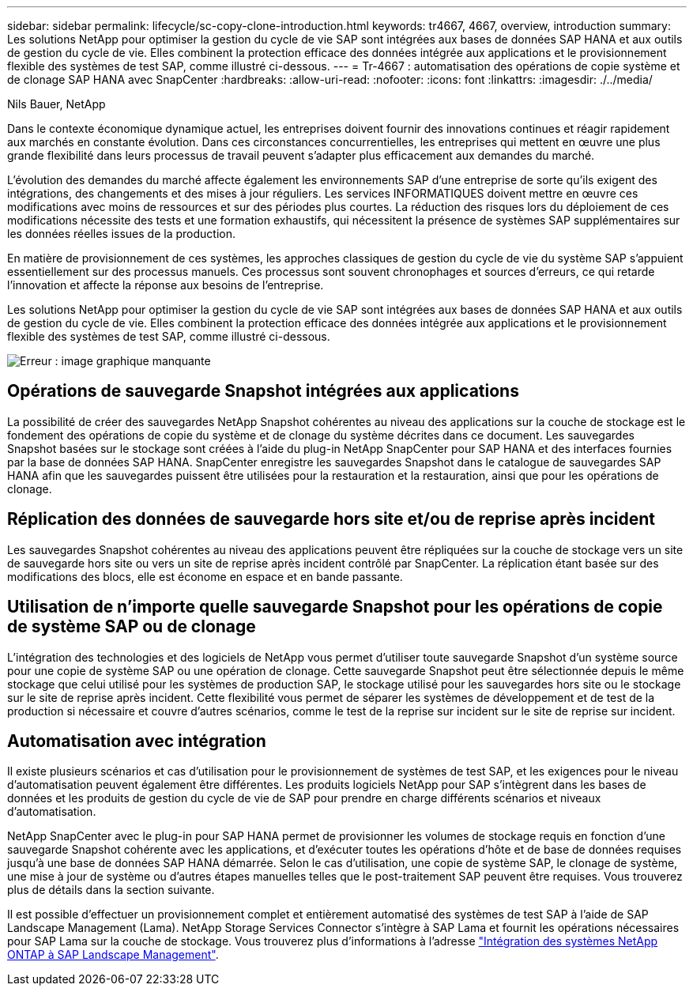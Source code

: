 ---
sidebar: sidebar 
permalink: lifecycle/sc-copy-clone-introduction.html 
keywords: tr4667, 4667, overview, introduction 
summary: Les solutions NetApp pour optimiser la gestion du cycle de vie SAP sont intégrées aux bases de données SAP HANA et aux outils de gestion du cycle de vie. Elles combinent la protection efficace des données intégrée aux applications et le provisionnement flexible des systèmes de test SAP, comme illustré ci-dessous. 
---
= Tr-4667 : automatisation des opérations de copie système et de clonage SAP HANA avec SnapCenter
:hardbreaks:
:allow-uri-read: 
:nofooter: 
:icons: font
:linkattrs: 
:imagesdir: ./../media/


Nils Bauer, NetApp

Dans le contexte économique dynamique actuel, les entreprises doivent fournir des innovations continues et réagir rapidement aux marchés en constante évolution. Dans ces circonstances concurrentielles, les entreprises qui mettent en œuvre une plus grande flexibilité dans leurs processus de travail peuvent s'adapter plus efficacement aux demandes du marché.

L'évolution des demandes du marché affecte également les environnements SAP d'une entreprise de sorte qu'ils exigent des intégrations, des changements et des mises à jour réguliers. Les services INFORMATIQUES doivent mettre en œuvre ces modifications avec moins de ressources et sur des périodes plus courtes. La réduction des risques lors du déploiement de ces modifications nécessite des tests et une formation exhaustifs, qui nécessitent la présence de systèmes SAP supplémentaires sur les données réelles issues de la production.

En matière de provisionnement de ces systèmes, les approches classiques de gestion du cycle de vie du système SAP s'appuient essentiellement sur des processus manuels. Ces processus sont souvent chronophages et sources d'erreurs, ce qui retarde l'innovation et affecte la réponse aux besoins de l'entreprise.

Les solutions NetApp pour optimiser la gestion du cycle de vie SAP sont intégrées aux bases de données SAP HANA et aux outils de gestion du cycle de vie. Elles combinent la protection efficace des données intégrée aux applications et le provisionnement flexible des systèmes de test SAP, comme illustré ci-dessous.

image:sc-copy-clone-image1.png["Erreur : image graphique manquante"]



== Opérations de sauvegarde Snapshot intégrées aux applications

La possibilité de créer des sauvegardes NetApp Snapshot cohérentes au niveau des applications sur la couche de stockage est le fondement des opérations de copie du système et de clonage du système décrites dans ce document. Les sauvegardes Snapshot basées sur le stockage sont créées à l'aide du plug-in NetApp SnapCenter pour SAP HANA et des interfaces fournies par la base de données SAP HANA. SnapCenter enregistre les sauvegardes Snapshot dans le catalogue de sauvegardes SAP HANA afin que les sauvegardes puissent être utilisées pour la restauration et la restauration, ainsi que pour les opérations de clonage.



== Réplication des données de sauvegarde hors site et/ou de reprise après incident

Les sauvegardes Snapshot cohérentes au niveau des applications peuvent être répliquées sur la couche de stockage vers un site de sauvegarde hors site ou vers un site de reprise après incident contrôlé par SnapCenter. La réplication étant basée sur des modifications des blocs, elle est économe en espace et en bande passante.



== Utilisation de n'importe quelle sauvegarde Snapshot pour les opérations de copie de système SAP ou de clonage

L'intégration des technologies et des logiciels de NetApp vous permet d'utiliser toute sauvegarde Snapshot d'un système source pour une copie de système SAP ou une opération de clonage. Cette sauvegarde Snapshot peut être sélectionnée depuis le même stockage que celui utilisé pour les systèmes de production SAP, le stockage utilisé pour les sauvegardes hors site ou le stockage sur le site de reprise après incident. Cette flexibilité vous permet de séparer les systèmes de développement et de test de la production si nécessaire et couvre d'autres scénarios, comme le test de la reprise sur incident sur le site de reprise sur incident.



== Automatisation avec intégration

Il existe plusieurs scénarios et cas d'utilisation pour le provisionnement de systèmes de test SAP, et les exigences pour le niveau d'automatisation peuvent également être différentes. Les produits logiciels NetApp pour SAP s'intègrent dans les bases de données et les produits de gestion du cycle de vie de SAP pour prendre en charge différents scénarios et niveaux d'automatisation.

NetApp SnapCenter avec le plug-in pour SAP HANA permet de provisionner les volumes de stockage requis en fonction d'une sauvegarde Snapshot cohérente avec les applications, et d'exécuter toutes les opérations d'hôte et de base de données requises jusqu'à une base de données SAP HANA démarrée. Selon le cas d'utilisation, une copie de système SAP, le clonage de système, une mise à jour de système ou d'autres étapes manuelles telles que le post-traitement SAP peuvent être requises. Vous trouverez plus de détails dans la section suivante.

Il est possible d'effectuer un provisionnement complet et entièrement automatisé des systèmes de test SAP à l'aide de SAP Landscape Management (Lama). NetApp Storage Services Connector s'intègre à SAP Lama et fournit les opérations nécessaires pour SAP Lama sur la couche de stockage. Vous trouverez plus d'informations à l'adresse https://www.netapp.com/us/media/tr-4018.pdf["Intégration des systèmes NetApp ONTAP à SAP Landscape Management"^].
